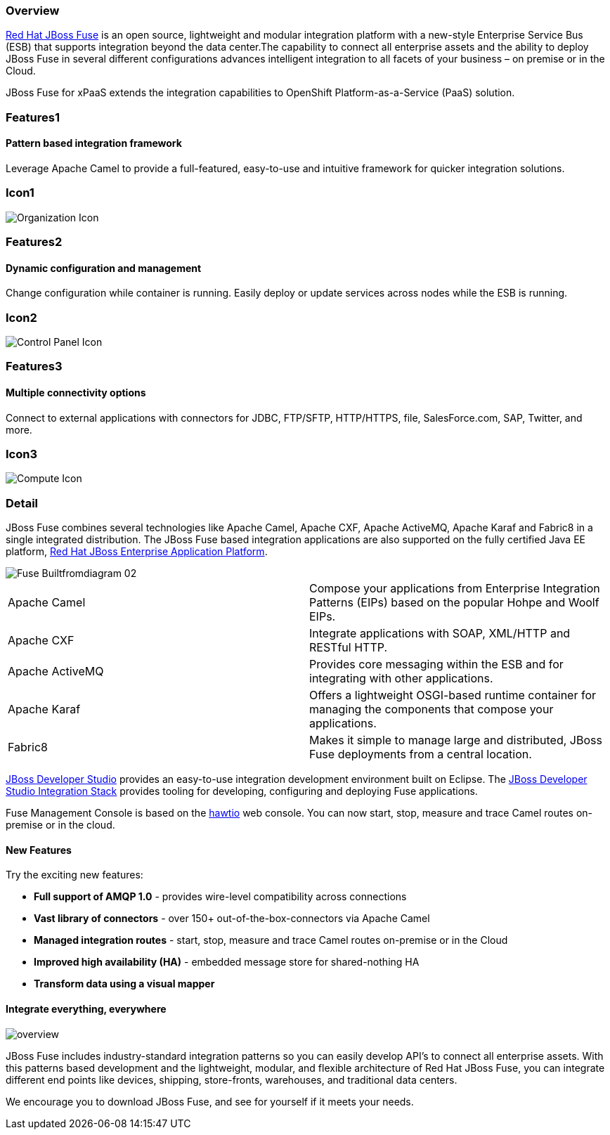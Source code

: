 :awestruct-layout: product-overview
:awestruct-status: green
:awestruct-interpolate: true
:leveloffset: 1

== Overview

link:http://www.redhat.com/products/jbossenterprisemiddleware/fuse/[Red Hat JBoss Fuse] is an open source, lightweight and modular integration platform with a new-style Enterprise Service Bus (ESB) that supports integration beyond the data center.The capability to connect all enterprise assets and the ability to deploy JBoss Fuse in several different configurations advances intelligent integration to all facets of your business – on premise or in the Cloud.

JBoss Fuse for xPaaS extends the integration capabilities to OpenShift Platform-as-a-Service (PaaS) solution.

== Features1

=== Pattern based integration framework

Leverage Apache Camel to provide a full-featured, easy-to-use and intuitive framework for quicker integration solutions.

== Icon1

image:#{cdn(site.base_url + '/images/icons/products/products_organization.png')}["Organization Icon"]

== Features2

=== Dynamic configuration and management

Change configuration while container is running. Easily deploy or update services across nodes while the ESB is running.

== Icon2

image:#{cdn(site.base_url + '/images/icons/products/products_control_panel.png')}["Control Panel Icon"]


== Features3

=== Multiple connectivity options

Connect to external applications with connectors for JDBC, FTP/SFTP, HTTP/HTTPS, file, SalesForce.com, SAP, Twitter, and more.

== Icon3

image:#{cdn(site.base_url + '/images/icons/products/products_compute.png')}["Compute Icon"]

== Detail

[.large-12.columns]
JBoss Fuse combines several technologies like Apache Camel, Apache CXF, Apache ActiveMQ, Apache Karaf and Fabric8 in a single integrated distribution. The JBoss Fuse based integration applications are also supported on the fully certified Java EE platform, link:http://www.redhat.com/en/technologies/jboss-middleware/application-platform[Red Hat JBoss Enterprise Application Platform].

[.large-12.columns]
image::#{cdn(site.base_url + '/images/products/fuse/Fuse_Builtfromdiagram_02.png')}[]

[.space]
--
--

[colls="3,1",role="split-50"]
|====
|Apache Camel|Compose your applications from Enterprise Integration Patterns (EIPs) based on the popular Hohpe and Woolf EIPs.
|Apache CXF|Integrate applications with SOAP, XML/HTTP and RESTful HTTP.
|Apache ActiveMQ|Provides core messaging within the ESB and for integrating with other applications.
|Apache Karaf|Offers a lightweight OSGI-based runtime container for managing the components that compose your applications.
|Fabric8|Makes it simple to manage large and distributed, JBoss Fuse deployments from a central location.
|====

[.large-24]
link:../../devstudio[JBoss Developer Studio] provides an easy-to-use integration development environment built on Eclipse. The https://access.redhat.com/site/documentation/en-US/Red_Hat_JBoss_Developer_Studio/7.1/html/Integration_Stack_Guide/chap-Introduction_to_Red_Hat_JBoss_Developer_Studio_Integration_Stack.html[JBoss Developer Studio Integration Stack] provides tooling for developing, configuring and deploying Fuse applications.

Fuse Management Console is based on the http://hawt.io[hawtio] web console. You can now start, stop, measure and trace Camel routes on-premise or in the cloud.


=== New Features

Try the exciting new features:

* *Full support of AMQP 1.0* - provides wire-level compatibility across connections
* *Vast library of connectors* - over 150+ out-of-the-box-connectors via Apache Camel
* *Managed integration routes* - start, stop, measure and trace Camel routes on-premise or in the Cloud
* *Improved high availability (HA)* - embedded message store for shared-nothing HA
* *Transform data using a visual mapper*

=== Integrate everything, everywhere

image::#{cdn(site.base_url + '/images/products/fuse/overview.png')}[]

JBoss Fuse includes industry-standard integration patterns so you can easily develop API's to connect all enterprise assets. With this patterns based development and the lightweight, modular, and flexible architecture of Red Hat JBoss Fuse, you can integrate different end points like devices, shipping, store-fronts, warehouses, and traditional data centers. 

We encourage you to download JBoss Fuse, and see for yourself if it meets your needs.  

